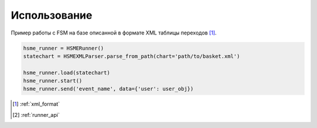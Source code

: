 .. _simple_usecase:

Использование 
=============

Пример работы с FSM на базе описанной в формате XML таблицы переходов [#x1]_.

.. code-block:: python

    hsme_runner = HSMERunner()
    statechart = HSMEXMLParser.parse_from_path(chart='path/to/basket.xml')

    hsme_runner.load(statechart)
    hsme_runner.start()
    hsme_runner.send('event_name', data={'user': user_obj})

.. [#x1] :ref:`xml_format`
.. [#x2] :ref:`runner_api`

